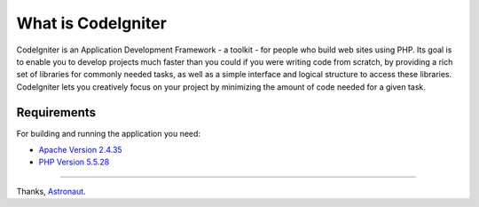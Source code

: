 ###################
What is CodeIgniter
###################

CodeIgniter is an Application Development Framework - a toolkit - for people
who build web sites using PHP. Its goal is to enable you to develop projects
much faster than you could if you were writing code from scratch, by providing
a rich set of libraries for commonly needed tasks, as well as a simple
interface and logical structure to access these libraries. CodeIgniter lets
you creatively focus on your project by minimizing the amount of code needed
for a given task.

*******************
Requirements
*******************

For building and running the application you need:

- `Apache Version 2.4.35 <https://downloads.apache.org/httpd/Announcement2.4.html>`_
- `PHP Version 5.5.28 <https://sourceforge.net/projects/xampp/files/XAMPP%20Windows/5.5.28>`_

*********

Thanks, 
`Astronaut <mailto:polma.sihotang@gmail.com>`_.
